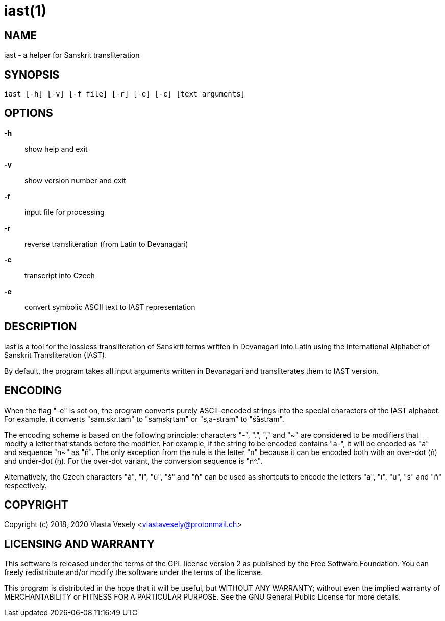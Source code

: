 iast(1)
=======
:manmanual: sanskrit-iast

NAME
----
iast - a helper for Sanskrit transliteration


SYNOPSIS
--------
--------------------------------------------------------------------------------
iast [-h] [-v] [-f file] [-r] [-e] [-c] [text arguments]
--------------------------------------------------------------------------------

OPTIONS
-------
*-h*::
show help and exit

*-v*::
show version number and exit

*-f*::
input file for processing

*-r*::
reverse transliteration (from Latin to Devanagari)

*-c*::
transcript into Czech

*-e*::
convert symbolic ASCII text to IAST representation


DESCRIPTION
-----------
iast is a tool for the lossless transliteration of Sanskrit terms written in
Devanagari into Latin using the International Alphabet of Sanskrit
Transliteration (IAST).

By default, the program takes all input arguments written in Devanagari and
transliterates them to IAST version.


ENCODING
--------
When the flag "-e" is set on, the program converts purely ASCII-encoded strings
into the special characters of the IAST alphabet. For example, it converts
"sam.skr.tam" to "saṃskṛtam" or "s,a-stram" to "śāstram".

The encoding scheme is based on the following principle: characters "-", ".",
"," and "~" are considered to be modifiers that modify a letter that stands
before the modifier. For example, if the string to be encoded contains "a-",
it will be encoded as "ā" and sequence "n~" as "ñ". The only exception from
the rule is the letter "n" because it can be encoded both with an over-dot (ṅ)
and under-dot (ṇ). For the over-dot variant, the conversion sequence is "n^.".

Alternatively, the Czech characters "á", "í", "ú", "š" and "ň" can be used as
shortcuts to encode the letters "ā", "ī", "ū", "ś" and "ñ" respectively.


COPYRIGHT
---------
Copyright (c) 2018, 2020  Vlasta Vesely <vlastavesely@protonmail.ch>


LICENSING AND WARRANTY
----------------------
This software is released under the terms of the GPL license version 2 as
published by the Free Software Foundation. You can freely redistribute and/or
modify the software under the terms of the license.

This program is distributed in the hope that it will be useful, but WITHOUT
ANY WARRANTY; without even the implied warranty of MERCHANTABILITY or FITNESS
FOR A PARTICULAR PURPOSE. See the GNU General Public License for more details.
